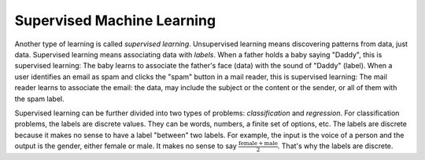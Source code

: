 Supervised Machine Learning
============================

Another type of learning is called *supervised learning*.
Unsupervised learning means discovering patterns from data, just data.
Supervised learning means associating data with *labels*. When a
father holds a baby saying "Daddy", this is supervised learning: The
baby learns to associate the father's face (data) with the sound of
"Daddy" (label). When a user identifies an email as spam and clicks
the "spam" button in a mail reader, this is supervised learning: The
mail reader learns to associate the email: the data, may include the
subject or the content or the sender, or all of them with the spam
label.

Supervised learning can be further divided into two types of problems:
*classification* and *regression*.  For classification problems, the
labels are discrete values. They can be words, numbers, a finite set
of options, etc.  The labels are discrete because it makes no sense to
have a label "between" two labels.  For example, the input is the
voice of a person and the output is the gender, either female or male.
It makes no sense to say :math:`\frac{\text{female} +\text{male}}{2}`.
That's why the labels are discrete.
